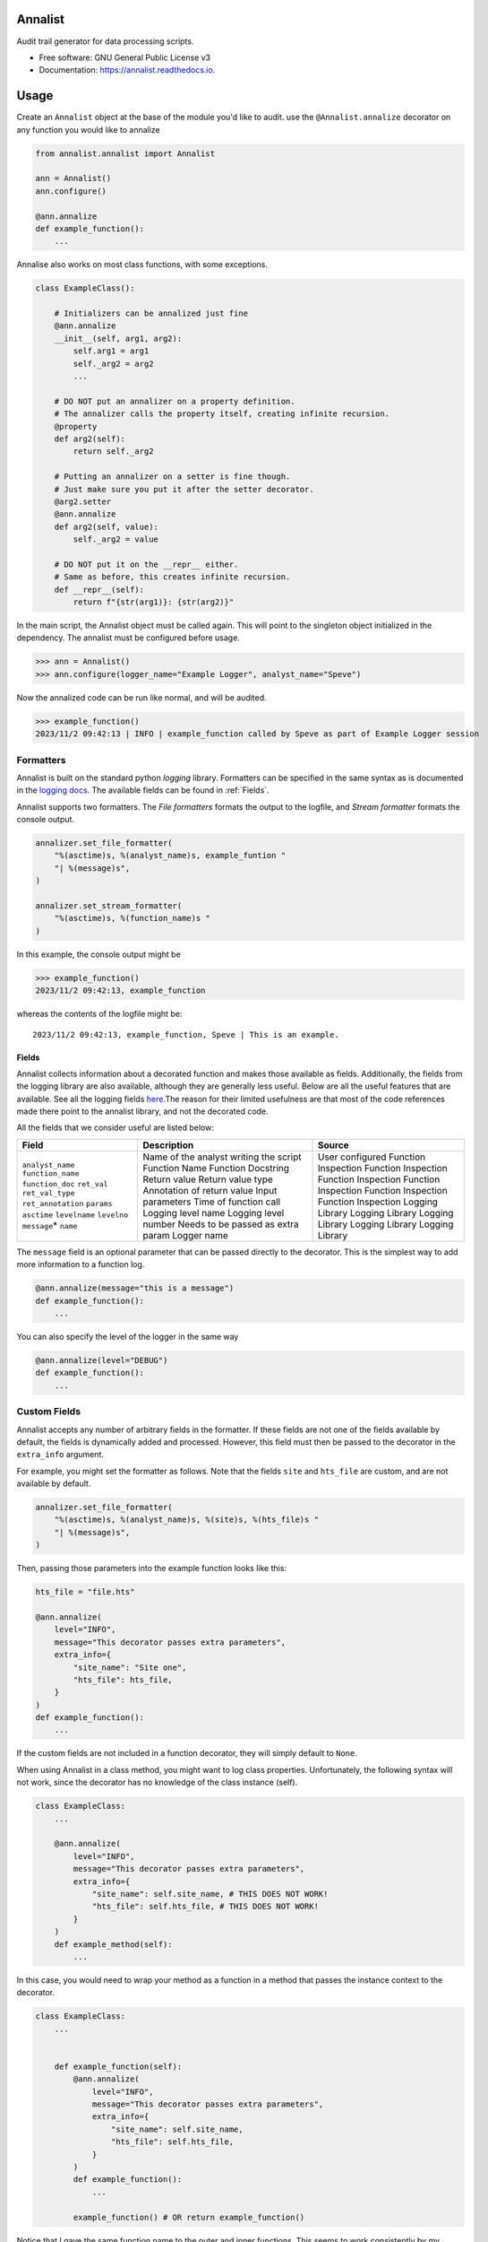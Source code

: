 ==========
Annalist
==========

.. image:: https://img.shields.io/pypi/v/data-annalist.svg
        :target: https://pypi.python.org/pypi/data-annalist

.. image:: https://readthedocs.org/projects/annalist/badge/?version=latest
        :target: https://annalist.readthedocs.io/en/latest/?version=latest
        :alt: Documentation Status

.. image:: https://results.pre-commit.ci/badge/github/nicmostert/annalist/main.svg
   :target: https://results.pre-commit.ci/latest/github/nicmostert/annalist/main
   :alt: pre-commit.ci status

Audit trail generator for data processing scripts.


* Free software: GNU General Public License v3
* Documentation: https://annalist.readthedocs.io.

==================
Usage
==================

Create an ``Annalist`` object at the base of the module you'd like to audit. use the ``@Annalist.annalize`` decorator on any function you would like to annalize

.. code-block:: python

    from annalist.annalist import Annalist

    ann = Annalist()
    ann.configure()

    @ann.annalize
    def example_function():
        ...

Annalise also works on most class functions, with some exceptions.

.. code-block:: python

    class ExampleClass():

        # Initializers can be annalized just fine
        @ann.annalize
        __init__(self, arg1, arg2):
            self.arg1 = arg1
            self._arg2 = arg2
            ...

        # DO NOT put an annalizer on a property definition.
        # The annalizer calls the property itself, creating infinite recursion.
        @property
        def arg2(self):
            return self._arg2

        # Putting an annalizer on a setter is fine though.
        # Just make sure you put it after the setter decorator.
        @arg2.setter
        @ann.annalize
        def arg2(self, value):
            self._arg2 = value

        # DO NOT put it on the __repr__ either.
        # Same as before, this creates infinite recursion.
        def __repr__(self):
            return f"{str(arg1)}: {str(arg2)}"


In the main script, the Annalist object must be called again. This will point to the singleton object initialized in the dependency. The annalist must be configured before usage.

>>> ann = Annalist()
>>> ann.configure(logger_name="Example Logger", analyst_name="Speve")

Now the annalized code can be run like normal, and will be audited.

>>> example_function()
2023/11/2 09:42:13 | INFO | example_function called by Speve as part of Example Logger session


Formatters
-------------------

Annalist is built on the standard python *logging* library. Formatters can be specified in the same syntax as is documented in the `logging docs`_. The available fields can be found in :ref:`Fields`.

.. _logging docs: https://docs.python.org/3/howto/logging.html#formatters

Annalist supports two formatters. The *File formatters* formats the output to the logfile, and *Stream formatter* formats the console output.

.. code-block:: python

    annalizer.set_file_formatter(
        "%(asctime)s, %(analyst_name)s, example_funtion "
        "| %(message)s",
    )

    annalizer.set_stream_formatter(
        "%(asctime)s, %(function_name)s "
    )


In this example, the console output might be

>>> example_function()
2023/11/2 09:42:13, example_function

whereas the contents of the logfile might be:

::

    2023/11/2 09:42:13, example_function, Speve | This is an example.

Fields
___________

Annalist collects information about a decorated function and makes those available as fields. Additionally, the fields from the logging library are also available, although they are generally less useful. Below are all the useful features that are available. See all the logging fields `here`_.The reason for their limited usefulness are that most of the code references made there point to the annalist library, and not the decorated code.

All the fields that we consider useful are listed below:

.. _here: https://docs.python.org/3/library/logging.html#logrecord-attributes

+--------------------+----------------------------------------+---------------------+
| Field              | Description                            | Source              |
+====================+========================================+=====================+
| ``analyst_name``   | Name of the analyst writing the script | User configured     |
| ``function_name``  | Function Name                          | Function Inspection |
| ``function_doc``   | Function Docstring                     | Function Inspection |
| ``ret_val``        | Return value                           | Function Inspection |
| ``ret_val_type``   | Return value type                      | Function Inspection |
| ``ret_annotation`` | Annotation of return value             | Function Inspection |
| ``params``         | Input parameters                       | Function Inspection |
| ``asctime``        | Time of function call                  | Logging Library     |
| ``levelname``      | Logging level name                     | Logging Library     |
| ``levelno``        | Logging level number                   | Logging Library     |
| ``message``\*      | Needs to be passed as extra param      | Logging Library     |
| ``name``           | Logger name                            | Logging Library     |
+--------------------+----------------------------------------+---------------------+

The ``message`` field is an optional parameter that can be passed directly to the decorator. This is the simplest way to add more information to a function log.

.. code-block:: python

    @ann.annalize(message="this is a message")
    def example_function():
        ...


You can also specify the level of the logger in the same way

.. code-block:: python

    @ann.annalize(level="DEBUG")
    def example_function():
        ...


Custom Fields
--------------

Annalist accepts any number of arbitrary fields in the formatter. If these fields are not one of the fields available by default, the fields is dynamically added and processed. However, this field must then be passed to the decorator in the ``extra_info`` argument.

For example, you might set the formatter as follows. Note that the fields ``site`` and ``hts_file`` are custom, and are not available by default.


.. code-block:: python

    annalizer.set_file_formatter(
        "%(asctime)s, %(analyst_name)s, %(site)s, %(hts_file)s "
        "| %(message)s",
    )

Then, passing those parameters into the example function looks like this:

.. code-block:: python

    hts_file = "file.hts"

    @ann.annalize(
        level="INFO",
        message="This decorator passes extra parameters",
        extra_info={
            "site_name": "Site one",
            "hts_file": hts_file,
        }
    )
    def example_function():
        ...


If the custom fields are not included in a function decorator, they will simply default to ``None``.

When using Annalist in a class method, you might want to log class properties. Unfortunately, the following syntax will not work, since the decorator has no knowledge of the class instance (self).


.. code-block:: python

    class ExampleClass:
        ...

        @ann.annalize(
            level="INFO",
            message="This decorator passes extra parameters",
            extra_info={
                "site_name": self.site_name, # THIS DOES NOT WORK!
                "hts_file": self.hts_file, # THIS DOES NOT WORK!
            }
        )
        def example_method(self):
            ...


In this case, you would need to wrap your method as a function in a method that passes the instance context to the decorator.


.. code-block:: python

    class ExampleClass:
        ...


        def example_function(self):
            @ann.annalize(
                level="INFO",
                message="This decorator passes extra parameters",
                extra_info={
                    "site_name": self.site_name,
                    "hts_file": self.hts_file,
                }
            )
            def example_function():
                ...

            example_function() # OR return example_function()

Notice that I gave the same function name to the outer and inner functions. This seems to work consistently by my testing since the two functions are in different name-spaces. I'm not sure if this is good practice though. But it keeps the logs nice and clean and non-confusing.


Levels
--------

Annalist uses the levels as defined in the logging library. Upon configuration, the ``default level`` can be set, which is the level at which all logs are logged unless overridden. The default value for ``default level`` is "INFO".

.. code-block:: python

    ann.configure(
        analyst_name="Speve",
        stream_format_str=format_str,
        level_filter="WARNING",
    )

A annalized method can be logged at a raised or lowered level by specifying the logging level explicitely in the decorator:

.. code-block:: python

    @ann.annalize(level="DEBUG")
    def unimportant_function():
        ...

==================
Feature Roadmap
==================

This roadmap outlines the planned features and milestones for the development of our deterministic and reproducible process auditing system.

Milestone 1: Audit Logging Framework
------------------------------------

x Develop a custom audit logging framework or class.
x Capture function names, input parameters, return values, data types, and timestamps.
x Implement basic logging mechanisms for integration.

Milestone 1.5: Hilltop Auditing Parity
---------------------------------------
x Define custom fields and formatters
x Manage logger levels correctly

Milestone 2: Standardized Logging Format
-----------------------------------------
- Define a standardized logging format for comprehensive auditing.
- Ensure consistency and machine-readability of the logging format.

Milestone 3: Serialization and Deserialization
----------------------------------------------
- Implement serialization and deserialization mechanisms.
- Store and retrieve complex data structures and objects.
- Test serialization for data integrity.

Milestone 4: Versioning and Dependency Tracking
-----------------------------------------------
- Capture and log codebase version (Git commit hash) and dependencies.
- Ensure accurate logging of version and dependency information.

Milestone 5: Integration Testing
--------------------------------
- Create integration tests using the audit logging framework.
- Log information during the execution of key processes.
- Begin development of process recreation capability.

Milestone 6: Reproduction Tool (Partial)
----------------------------------------
- Develop a tool or script to read and reproduce processes from the audit trail.
- Focus on recreating the environment and loading serialized data.

Milestone 7: Documentation (Partial)
--------------------------------------
- Create initial documentation.
- Explain how to use the audit logging framework and the audit trail format.
- Document basic project functionalities.

Milestone 8: Error Handling
---------------------------
- Implement robust error handling for auditing and reproduction code.
- Gracefully handle potential issues.
- Provide informative and actionable error messages.

Milestone 9: MVP Testing
-------------------------
- Conduct testing of the MVP.
- Reproduce processes from the audit trail and verify correctness.
- Gather feedback from initial users within the organization.

Milestone 10: MVP Deployment
------------------------------
- Deploy the MVP within the organization.
- Make it available to relevant team members.
- Encourage usage and collect user feedback.

Milestone 11: Feedback and Iteration
--------------------------------------
- Gather feedback from MVP users.
- Identify shortcomings, usability issues, or missing features.
- Prioritize and plan improvements based on user feedback.

Milestone 12: Scaling and Extending
------------------------------------
- Explore scaling the solution to cover more processes.
- Add additional features and capabilities to enhance usability.

Please note that milestones may overlap, and the order can be adjusted based on project-specific needs. We aim to remain flexible and responsive to feedback during development.

=======
Credits
=======

This package was created with Cookiecutter_ and the `audreyr/cookiecutter-pypackage`_ project template.

.. _Cookiecutter: https://github.com/audreyr/cookiecutter
.. _`audreyr/cookiecutter-pypackage`: https://github.com/audreyr/cookiecutter-pypackage
